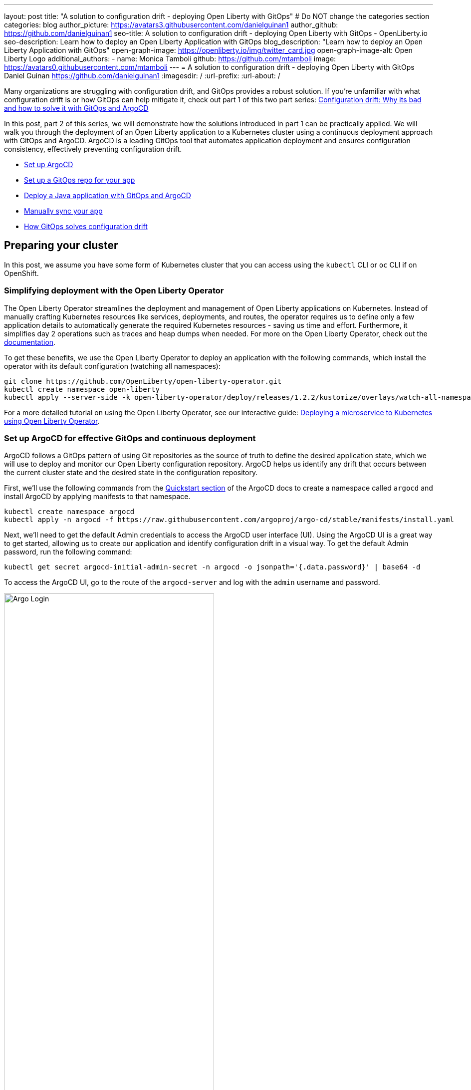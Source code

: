 ---
layout: post
title: "A solution to configuration drift - deploying Open Liberty with GitOps"
# Do NOT change the categories section
categories: blog
author_picture: https://avatars3.githubusercontent.com/danielguinan1
author_github: https://github.com/danielguinan1
seo-title: A solution to configuration drift - deploying Open Liberty with GitOps - OpenLiberty.io
seo-description: Learn how to deploy an Open Liberty Application with GitOps
blog_description: "Learn how to deploy an Open Liberty Application with GitOps"
open-graph-image: https://openliberty.io/img/twitter_card.jpg
open-graph-image-alt: Open Liberty Logo
additional_authors: 
- name: Monica Tamboli
  github: https://github.com/mtamboli
  image: https://avatars0.githubusercontent.com/mtamboli
---
= A solution to configuration drift - deploying Open Liberty with GitOps 
Daniel Guinan <https://github.com/danielguinan1>
:imagesdir: /
:url-prefix:
:url-about: /

Many organizations are struggling with configuration drift, and GitOps provides a robust solution. If you're unfamiliar with what configuration drift is or how GitOps can help mitigate it, check out part 1 of this two part series: link:{url-prefix}/blog/2024/03/12/argocd-drift-pt1.html[Configuration drift: Why its bad and how to solve it with GitOps and ArgoCD]

In this post, part 2 of this series, we will demonstrate how the solutions introduced in part 1 can be practically applied. We will walk you through the deployment of an Open Liberty application to a Kubernetes cluster using a continuous deployment approach with GitOps and ArgoCD. ArgoCD is a leading GitOps tool that automates application deployment and ensures configuration consistency, effectively preventing configuration drift.

* <<setup_argocd, Set up ArgoCD>>
* <<setup_gitops_repo, Set up a GitOps repo for your app>>
* <<deploy_app_with_gitops, Deploy a Java application with GitOps and ArgoCD>>
* <<manually_sync, Manually sync your app>>
* <<gitops_solve_config_drift, How GitOps solves configuration drift>>

== Preparing your cluster

In this post, we assume you have some form of Kubernetes cluster that you can access using the `kubectl` CLI or `oc` CLI if on OpenShift. 

=== Simplifying deployment with the Open Liberty Operator

The Open Liberty Operator streamlines the deployment and management of Open Liberty applications on Kubernetes. Instead of manually crafting Kubernetes resources like services, deployments, and routes, the operator requires us to define only a few application details to automatically generate the required Kubernetes resources - saving us time and effort. Furthermore, it simplifies day 2 operations such as traces and heap dumps when needed. For more on the Open Liberty Operator, check out the link:{url-prefix}/docs/latest/open-liberty-operator.html[documentation].

To get these benefits, we use the Open Liberty Operator to deploy an application with the following commands, which install the operator with its default configuration (watching all namespaces):
```
git clone https://github.com/OpenLiberty/open-liberty-operator.git
kubectl create namespace open-liberty
kubectl apply --server-side -k open-liberty-operator/deploy/releases/1.2.2/kustomize/overlays/watch-all-namespaces
```

For a more detailed tutorial on using the Open Liberty Operator, see our interactive guide: https://openliberty.io/guides/openliberty-operator-intro.html[Deploying a microservice to Kubernetes using Open Liberty Operator].

[#setup_argocd]
=== Set up ArgoCD for effective GitOps and continuous deployment

ArgoCD follows a GitOps pattern of using Git repositories as the source of truth to define the desired application state, which we will use to deploy and monitor our Open Liberty configuration repository.  ArgoCD helps us identify any drift that occurs between the current cluster state and the desired state in the configuration repository.  

First, we'll use the following commands from the https://argo-cd.readthedocs.io/en/stable/getting_started/[Quickstart section] of the ArgoCD docs to create a namespace called `argocd` and install ArgoCD by applying manifests to that namespace.
```
kubectl create namespace argocd
kubectl apply -n argocd -f https://raw.githubusercontent.com/argoproj/argo-cd/stable/manifests/install.yaml
```

Next, we'll need to get the default Admin credentials to access the ArgoCD user interface (UI).  Using the ArgoCD UI is a great way to get started, allowing us to create our application and identify configuration drift in a visual way.
To get the default Admin password, run the following command:
```
kubectl get secret argocd-initial-admin-secret -n argocd -o jsonpath='{.data.password}' | base64 -d
```
To access the ArgoCD UI, go to the route of the `argocd-server` and log with the `admin` username and password.
[.img_border_light]
image::/img/blog/configuration-drift-1.png[Argo Login,width=70%,align="center"]

Once logged in, you'll see the ArgoCD landing page, similar to the following screenshot:
[.img_border_light]
image::/img/blog/configuration-drift-2.png[Argo Home,width=70%,align="center"]

[#setup_gitops_repo]
== Setting up a GitOps repository for your application
Now that you've successfully installed ArgoCD and gained access to its console, the next step is to set up a GitHub repository for ArgoCD to synchronize with.  In our example, we created a deployment directory in the application code repo that we will point ArgoCD to for deployment.  

For this particular example, because it's just a small demo application, we put the deployment configuration in the same repository as the the application code. However, in general, it's better to separate the deployment configuration into a separate repository from the application code. This aligns with recommended best practices to maintain separation between configuration repositories and code repositories. Keeping these separate ensures that infrastructure changes are decoupled from application changes, allowing for more granular control, better audit trails, and reduced risk of unintended side-effects.  For more information, see https://argo-cd.readthedocs.io/en/stable/user-guide/best_practices/[ArgoCD's documentation on best practices].

For the purposes of this post, we'll use the Daytrader7 sample application. This application is built around the concept of an online stock trading system, and the Daytrader7 https://github.com/WASdev/sample.daytrader7#readme[README] provides a comprehensive overview of this application. In this example, we have a `deploy` directory within our existing repository to house the deployment configuration.  This directory contains the manifests for full application deployment as well as annotations that tell ArgoCD which order they should be deployed in.  

To begin, navigate to GitHub and fork this repository: https://github.com/WASdev/sample.daytrader7. Use your forked repository when configuring ArgoCD in the following steps.

In this example, we have a pre-built container image for the DayTrader sample application pushed to Docker Hub that is used in the `deploy/daytrader7-deploy.yaml` deployment file. For more information on how to containerize your Open Liberty application, check out our interactive guide: https://openliberty.io/guides/docker.html[Using Docker containers to develop microservices].

[#deploy_app_with_gitops]
== Deploying a Java application with GitOps and ArgoCD

Now that you have the Git repository forked and ready for deployment, it’s time to configure ArgoCD to deploy the application.

1. Go to the ArgoCD console dashboard.

2. Click **New App** in the console.  
+
This button opens a window where you give ArgoCD the details on the application you want to deploy, as shown in the following image.
[.img_border_light]
image::/img/blog/configuration-drift-3.png[Creating the App,width=70%,align="center"]
3. For our demo application, enter the following values:
+
**Application Name**: daytrader7
+
**Project**: Leave as "Default". This setting groups applications together for large scale deployments, which is not needed in our case.
+
**SYNC POLICY**: Manual. This configuration option determines whether we want ArgoCD to automatically correct configuration drift or wait for us to manually tell it to. 
+
**SYNC OPTIONS**: Select the **Auto-Create Namespace** box, which creates the namespace if it doesn't already exist.  


Next, scroll down to the configuration section labelled **SOURCE**, as shown in the following image. 

[.img_border_light]
image::/img/blog/configuration-drift-4.png[Setting the Repo,width=70%,align="center"]
1. Change the **Repository URL** to your newly forked repo. This tells ArgoCD what Git repository has the configuration for the application you want to deploy. 

2. Change the **Path** to the path in the git repo where ArgoCD is looking for deployment files to deploy. 

3. Set the **Cluster URL**. 
+
In this example, we set it to `\https://kubernetes.default.svc`, which is the local cluster URL.

4. Set the **Namespace**. 
+
In our case, this is `daytrader7`, which will be created because we selected the **Auto-Create Namespace** option.


After verifying these options, click Create in the top left.  This creates an "Application" resource that ArgoCD uses to watch the repository we gave it.  

[.img_border_light]
image::/img/blog/configuration-drift-4.png[Setting the Repo,width=70%,align="center"]

[#manually_sync]
=== Manually Syncing your Application with the Repository

Since we chose a manual sync policy, we have to sync the application manually for ArgoCD to deploy it. If you have also selected this option, on the main page of the ArgoCD console, you should see a new tile that looks like this:

[.img_border_light]
image::/img/blog/configuration-drift-5.png[Argo Dashboard,width=70%,align="center"]

Click the **Sync** button. Then, on the window that appears, click **Sync** again.
To monitor the progress of this application sync, you can click on the **daytrader7** tile.
Over the course of a few minutes, you should see resources being created and the app dashboard should look like this:
[.img_border_light]
image::/img/blog/configuration-drift-6.png[App deploying,width=70%,align="center"]

This diagram shows the many kubernetes resources created for the application, such as the deployment, pod, and service.  We can also monitor the health of each of these resources and verify they were created properly.  


Now that the application is deployed and all the resources are created we need to make sure it is exposed externally.  This sample sets `spec.expose` to `true`, which automatically creates an external route on OpenShift.  If you are on Kubernetes, you need to either configure a load balancer or an Ingress controller for the application.  Find the URL via:
`oc get routes –n daytrader7` if on OpenShift, 
Or `kubectl get ingress -n daytrader7` if on Kubernetes with Ingress configured.
Then paste the URL in a browser to access the Daytrader login page.

And there we go! We have fully deployed our application with GitOps!
[.img_border_light]
image::/img/blog/configuration-drift-7.png[Daytrader Home,width=70%,align="center"]

[#gitops_solve_config_drift]
== How GitOps solves configuration drift

Now that we have deployed the app, let's show a scenario where configuration drift occurs and how we can easily correct it.
Let's say a developer changes the memory settings in the configuration file for a quick test.  To represent this, change the memory request found at `spec.resources.requests.memory` from 1024Mi to 2048Mi using either the Kubernetes CLI with `kubectl edit OpenLibertyApplication -n daytrader7 daytrader7` or the console itself.  In a few moments the argo console should show it is out of sync:
[.img_border_light]
image::/img/blog/configuration-drift-outofsync.png[Daytrader Home,width=70%,align="center"]

"Out of Sync" means that some form of configuration drift occured in the application.  We can refer back to the application in the ArgoCD UI to see exactly where it occured.  
Since we set the sync policy to manual, we have to manually tell ArgoCD to correct the configuration drift. Click the `Sync` button to return the configuration to match what is in Git.

[.img_border_light]
image::/img/blog/configuration-drift-synced.png[Daytrader Home,width=70%,align="center"]

== Next Steps
In this blog post, we explored the seamless deployment of an Open Liberty application through the GitOps methodology, highlighting its effectiveness in mitigating configuration drift. Whether you're seeking to refine your deployment strategy or embark on a fresh project for an Open Liberty application, we encourage experimenting with GitOps. You can easily extend this approach to automate the deployment of other application dependencies, such as databases.

And for those looking to create or update Open Liberty applications, the link:{url-prefix}/guides/[Open Liberty guides] offer helpful insights and steps.
